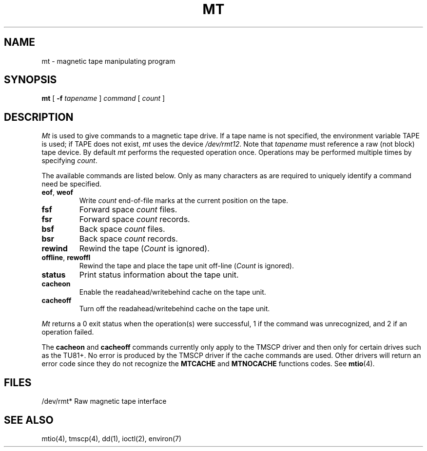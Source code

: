 .\" Copyright (c) 1980 Regents of the University of California.
.\" All rights reserved.  The Berkeley software License Agreement
.\" specifies the terms and conditions for redistribution.
.\"
.\"	@(#)mt.1	6.2.1 (2.11BSD) 1995/12/22
.\"
.TH MT 1 "December 22, 1995"
.UC 4
.SH NAME
mt \- magnetic tape manipulating program
.SH SYNOPSIS
.B mt
[
.B \-f
.I tapename
]
.I command
[
.I count
]
.SH DESCRIPTION
.I Mt
is used to give commands to a magnetic tape drive.
If a tape name is not specified, the environment variable
TAPE is used;  if TAPE does not exist,
.I mt
uses the device
.IR /dev/rmt12 .
Note
that
.I tapename
must reference a raw (not block) tape device.
By default
.I mt
performs the requested operation once.  Operations
may be performed multiple times by specifying
.IR count .
.PP
The available commands are listed below.  Only as many
characters as are required to uniquely identify a command
need be specified.
.TP
.BR eof , " weof"
Write 
.I count
end-of-file marks at the current position on the tape.
.TP
.B fsf
Forward space
.I count
files.
.TP
.B fsr
Forward space 
.I count
records.
.TP
.B bsf
Back space 
.I count
files.
.TP 
.B bsr
Back space
.I count
records.
.TP
.B rewind
Rewind the tape
.RI ( Count
is ignored). 
.TP
.BR offline , " rewoffl"
Rewind the tape and place the tape unit off-line
.RI ( Count
is ignored).
.TP
.B status
Print status information about the tape unit.
.TP
.B cacheon
Enable the readahead/writebehind cache on the tape unit.
.TP
.B cacheoff
Turn off the readahead/writebehind cache on the tape unit.
.PP
.I Mt
returns a 0 exit status when the operation(s) were successful,
1 if the command was unrecognized, and 2 if an operation failed.
.PP
The 
.B cacheon
and
.B cacheoff
commands currently only apply to the TMSCP driver and then only
for certain drives such as the TU81+.  No error is produced by the
TMSCP driver if the cache commands are used.  Other drivers will 
return an error code since they do not recognize the 
.B MTCACHE
and
.B MTNOCACHE
functions codes.  See
.BR mtio (4).
.SH FILES
.DT
/dev/rmt*	Raw magnetic tape interface
.SH "SEE ALSO"
mtio(4), tmscp(4), dd(1), ioctl(2), environ(7)
